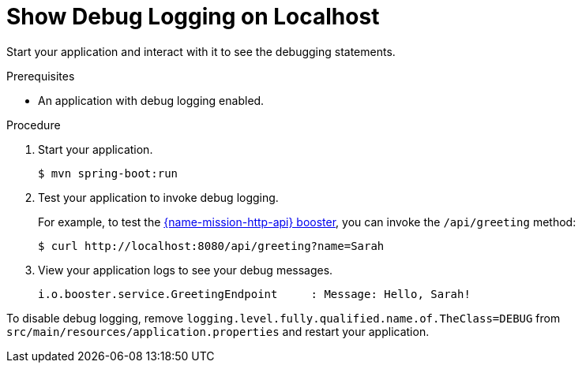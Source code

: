 = Show Debug Logging on Localhost

Start your application and interact with it to see the debugging statements.

.Prerequisites
* An application with debug logging enabled.

.Procedure
. Start your application.
+
[source,bash,options="nowrap",subs="attributes+"]
----
$ mvn spring-boot:run
----

. Test your application to invoke debug logging. 
+
For example, to test the xref:mission-http-api-spring-boot-tomcat[{name-mission-http-api} booster], you can invoke the `/api/greeting` method:
+
[source,bash,options="nowrap",subs="attributes+"]
----
$ curl http://localhost:8080/api/greeting?name=Sarah
----

. View your application logs to see your debug messages.
+
[source,bash,options="nowrap",subs="attributes+"]
----
i.o.booster.service.GreetingEndpoint     : Message: Hello, Sarah!
----

To disable debug logging, remove `logging.level.fully.qualified.name.of.TheClass=DEBUG` from `src/main/resources/application.properties` and restart your application.
